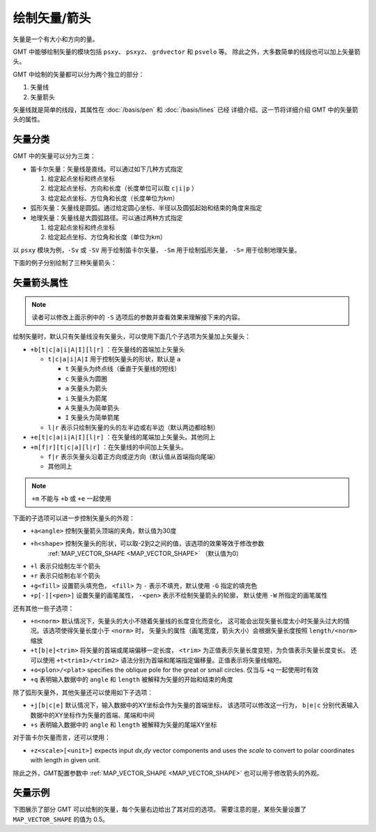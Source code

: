 绘制矢量/箭头
=============

矢量是一个有大小和方向的量。

GMT 中能够绘制矢量的模块包括 ``psxy``\ 、 ``psxyz``\ 、 ``grdvector`` 和 ``psvelo`` 等。
除此之外，大多数简单的线段也可以加上矢量箭头。

GMT 中绘制的矢量都可以分为两个独立的部分：

#. 矢量线
#. 矢量箭头

矢量线就是简单的线段，其属性在 :doc:`/basis/pen` 和 :doc:`/basis/lines` 已经
详细介绍。这一节将详细介绍 GMT 中的矢量箭头的属性。

矢量分类
--------

GMT 中的矢量可以分为三类：

-  笛卡尔矢量：矢量线是直线。可以通过如下几种方式指定

   #. 给定起点坐标和终点坐标
   #. 给定起点坐标、方向和长度（长度单位可以取 ``c|i|p`` ）
   #. 给定起点坐标、方位角和长度（长度单位为km）

-  弧形矢量：矢量线是圆弧。通过给定圆心坐标、半径以及圆弧起始和结束的角度来指定
-  地理矢量：矢量线是大圆弧路径。可以通过两种方式指定

   #. 给定起点坐标和终点坐标
   #. 给定起点坐标、方位角和长度（单位为km）

以 ``psxy`` 模块为例，``-Sv`` 或 ``-SV`` 用于绘制笛卡尔矢量，
``-Sm`` 用于绘制弧形矢量， ``-S=`` 用于绘制地理矢量。

下面的例子分别绘制了三种矢量箭头：

.. gmt-plot:: /scripts/GMT_arrows.sh

    GMT中的三种矢量箭头

    （左）笛卡尔矢量；（中）弧形矢量；（右）地理矢量

矢量箭头属性
------------

.. note::

   读者可以修改上面示例中的 ``-S`` 选项后的参数并查看效果来理解接下来的内容。

绘制矢量时，默认只有矢量线没有矢量头，可以使用下面几个子选项为矢量加上矢量头：

- ``+b[t|c|a|i|A|I][l|r]`` ：在矢量线的首端加上矢量头

  - ``t|c|a|i|A|I`` 用于控制矢量头的形状，默认是 ``a``

    - ``t`` 矢量头为终点线（垂直于矢量线的短线）
    - ``c`` 矢量头为圆圈
    - ``a`` 矢量头为箭头
    - ``i`` 矢量头为箭尾
    - ``A`` 矢量头为简单箭头
    - ``I`` 矢量头为简单箭尾

  - ``l|r`` 表示只绘制矢量的头的左半边或右半边（默认两边都绘制）

- ``+e[t|c|a|i|A|I][l|r]`` ：在矢量线的尾端加上矢量头。其他同上

- ``+m[f|r][t|c|a][l|r]`` ：在矢量线的中间加上矢量头。

  - ``f|r`` 表示矢量头沿着正方向或逆方向（默认值从首端指向尾端）
  - 其他同上

.. note::

   ``+m`` 不能与 ``+b`` 或 ``+e`` 一起使用

下面的子选项可以进一步控制矢量头的外观：

- ``+a<angle>`` 控制矢量箭头顶端的夹角，默认值为30度
- ``+h<shape>`` 控制矢量头的形状，可以取-2到2之间的值，该选项的效果等效于修改参数
    :ref:`MAP_VECTOR_SHAPE <MAP_VECTOR_SHAPE>` （默认值为0）
- ``+l`` 表示只绘制左半个箭头
- ``+r`` 表示只绘制右半个箭头
- ``+g<fill>`` 设置箭头填充色， ``<fill>`` 为 ``-`` 表示不填充，默认使用 ``-G`` 指定的填充色
- ``+p[-][<pen>]`` 设置矢量的画笔属性， ``-<pen>`` 表示不绘制矢量箭头的轮廓，
  默认使用 ``-W`` 所指定的画笔属性

还有其他一些子选项：

- ``+n<norm>`` 默认情况下，矢量头的大小不随着矢量线的长度变化而变化，
  这可能会出现矢量长度太小时矢量头过大的情况。该选项使得矢量长度小于 ``<norm>`` 时，
  矢量头的属性（画笔宽度，箭头大小）会根据矢量长度按照 ``length/<norm>`` 缩放
- ``+t[b|e]<trim>`` 将矢量的首端或尾端偏移一定长度，
  ``<trim>`` 为正值表示矢量长度变短，为负值表示矢量长度变长。
  还可以使用 ``+t<trim1>/<trim2>`` 语法分别为首端和尾端指定偏移量。正值表示将矢量线缩短。
- ``+o<plon>/<plat>`` specifies the oblique pole for the great or small circles. 仅当与 ``+q`` 一起使用时有效
- ``+q`` 表明输入数据中的 ``angle`` 和 ``length`` 被解释为矢量的开始和结束的角度

除了弧形矢量外，其他矢量还可以使用如下子选项：

- ``+j[b|c|e]`` 默认情况下，输入数据中的XY坐标会作为矢量的首端坐标，
  该选项可以修改这一行为， ``b|e|c`` 分别代表输入数据中的XY坐标作为矢量的首端、尾端和中间
- ``+s`` 表明输入数据中的 ``angle`` 和 ``length`` 被解释为矢量的尾端XY坐标

对于笛卡尔矢量而言，还可以使用：

- ``+z<scale>[<unit>]`` expects input *dx*,\ *dy* vector components and uses
  the *scale* to convert to polar coordinates with length in given unit.

除此之外，GMT配置参数中 :ref:`MAP_VECTOR_SHAPE <MAP_VECTOR_SHAPE>` 也可以用于修改箭头的外观。

矢量示例
--------

下图展示了部分 GMT 可以绘制的矢量，每个矢量右边给出了其对应的选项。
需要注意的是，某些矢量设置了 ``MAP_VECTOR_SHAPE`` 的值为 0.5。

.. gmt-plot:: /scripts/GMT_arrows_types.sh
    :show-code: false
    :caption: 矢量箭头类型
